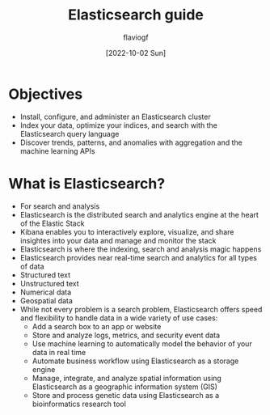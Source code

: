 #+TITLE: Elasticsearch guide
#+AUTHOR: flaviogf
#+DATE: [2022-10-02 Sun]

* Objectives
+ Install, configure, and administer an Elasticsearch cluster
+ Index your data, optimize your indices, and search with the Elasticsearch query language
+ Discover trends, patterns, and anomalies with aggregation and the machine learning APIs

* What is Elasticsearch?
+ For search and analysis
+ Elasticsearch is the distributed search and analytics engine at the heart of the Elastic Stack
+ Kibana enables you to interactively explore, visualize, and share insightes into your data and manage and monitor the stack
+ Elasticsearch is where the indexing, search and analysis magic happens
+ Elasticsearch provides near real-time search and analytics for all types of data
+ Structured text
+ Unstructured text
+ Numerical data
+ Geospatial data
+ While not every problem is a search problem, Elasticsearch offers speed and flexibility to handle data in a wide variety of use cases:
  - Add a search box to an app or website
  - Store and analyze logs, metrics, and security event data
  - Use machine learning to automatically model the behavior of your data in real time
  - Automate business workflow using Elasticsearch as a storage engine
  - Manage, integrate, and analyze spatial information using Elasticsearch as a geographic information system (GIS)
  - Store and process genetic data using Elasticsearch as a bioinformatics research tool
